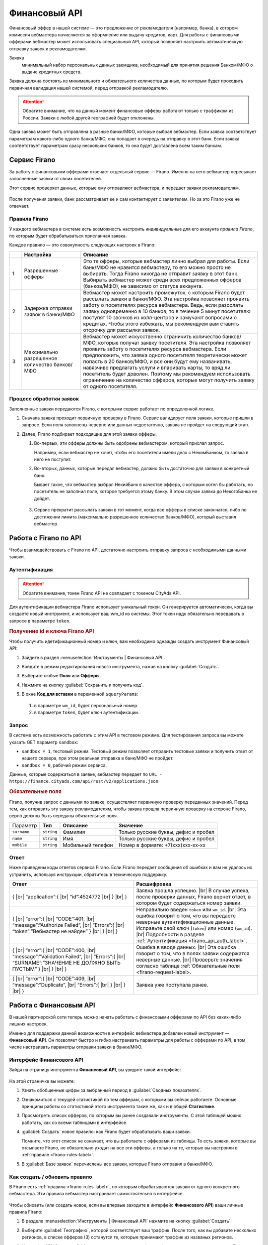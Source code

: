 =========================
Финансовый API
=========================

Финансовый оффер в нашей системе — это предложение от рекламодателя (например, банка), в котором комиссия вебмастера начисляется за оформление или выдачу кредитов, карт. Для работы с финансовыми офферами вебмастер может использовать специальный API, который позволяет настроить автоматическую отправку заявок к рекламодателям.

Заявка 
     минимальный набор персональных данных заемщика, необходимый для принятия решения Банком/МФО о выдаче кредитных средств.

Заявка должна состоять из минимального и обязательного количества данных, по которым будет проходить первичная валидация нашей системой, перед отправкой рекламодателю.

.. attention:: Обратите внимание, что на данный момент финансовые офферы работают только с траффиком из России. Заявки с любой другой географией будут отклонены.

Одна заявка может быть отправлена в разные банки/МФО, которые выбрал вебмастер. Если заявка соответствует параметрам какого-либо одного банка/МФО, она попадает в очередь на отправку в этот банк. Если заявка соответствует параметрам сразу нескольких банков, то она будет доставлена всем таким банкам.

*************
Сервис Firano
*************

За работу с финансовыми офферами отвечает отдельный сервис — Firano. Именно на него вебмастер пересылает заполненные заявки от своих посетителей.

.. seealso:: У Firano есть :ref:`API <firano-api-label>`, по которому можно взаимодействовать с сервисом.

Этот сервис проверяет данные, которые ему отправляют вебмастера, и передает заявки рекламодателям. 

.. figure:: ../../img/instruments/firano/firano_process.png
       :scale: 100 %
       :align: center
       :alt: Процесс работы Firano

После получения заявки, банк рассматривает ее и сам контактирует с заявителем. Но за это Firano уже не отвечает.

.. _firano-rules-label:

Правила Firano
==============

У каждого вебмастера в системе есть возможность настроить индивидуальные для его аккаунта *правила Firano*, по которым будет обрабатываться присланная заявка.

Каждое правило — это совокупность следующих настроек в Firano:

.. csv-table::
   :header: "", "Настройка", "Описание"
   :widths: 1, 5, 15

   "1", "Разрешенные офферы", "Это те офферы, которые вебмастер лично выбрал для работы. Если банк/МФО не нравится вебмастеру, то его можно просто не выбирать. Тогда Firano никогда не отправит заявку в этот банк. Выбирать вебмастер может среди всех предложенных офферов (банков/МФО), не зависимо от статуса аккаунта."
   "2", "Задержка отправки заявок в банки/МФО", "Вебмастер может настроить промежуток, с которым Firano будет рассылать заявки в банки/МФО. Эта настройка позволяет проявить заботу о посетителях ресурса вебмастера. Ведь, если разослать заявку одновременно в 10 банков, то в течение 5 минут посетителю поступят 10 звонков из колл-центров и замучают вопросами о кредитах. Чтобы этого избежать, мы рекомендуем вам ставить отсрочку для рассылки заявок."
   "3", "Максимально разрешенное количество банков/МФО", "Вебмастер может искусственно ограничить количество банков/МФО, которые получат заявку посетителя. Эта настройка позволяет проявить заботу о посетителях ресурса вебмастера. Если предположить, что заявка одного посетителя теоретически может попасть в 20 банков/МФО, и все они будут ему названивать, навязчиво предлагать услуги и впаривать карты, то вряд ли посетитель будет доволен. Поэтому мы рекомендуем использовать ограничение на количество офферов, которые могут получить заявку от одного посетителя."

Процесс обработки заявок
========================

Заполненные заявки передаются Firano, с которыми сервис работает по определенной логике.

.. seealso:: Минимальные требования для заявки перечислены в разделе :ref:`Запрос <firano-request-label>`.

#. Сначала заявка проходит первичную проверку в Firano. Сервис валидирует поля заявки, которые пришли в запросе. Если поля заполнены неверно или данных недостаточно, заявка не пройдет на следующий этап.

#. Далее, Firano подбирает подходящие для этой заявки офферы.

   #. Во-первых, эти офферы должны быть одобрены вебмастером, который прислал запрос.
   
      Например, если вебмастер не хочет, чтобы его посетители имели дело с НекимБанком, то заявка в него не поступит.
   
   #. Во-вторых, данных, которые передал вебмастер, должно быть достаточно для заявки в конкретный банк.
   
      Бывает такое, что вебмастер выбрал НекийБанк в качестве оффера, с которым хотел бы работать, но посетитель не заполнил поле, которое требуется этому банку. В этом случае заявка до НекогоБанка не дойдет.  
          
      .. figure:: ../../img/instruments/firano/firano_offers.png
          :scale: 75 %
          :align: center
          :alt: как Firano выберает офферы
    
   #. Сервис прекратит рассылать заявки в тот момент, когда все офферы в списке закончатся, либо по достижении лимита (максимально разрешенное количество банков/МФО), который выставил вебмастер.

.. _firano-api-label:

**********************
Работа с Firano по API
**********************

Чтобы взаимодействовать с Firano по API, достаточно настроить отправку запроса с необходимыми данными заявки.

.. _firano_api_auth_label:

Аутентификация
==============

.. attention:: Обратите внимание, токен Firano API не совпадает с токеном CItyAds API.

Для аутентификации вебмастера Firano использует уникальный токен. Он генерируется автоматически, когда вы создаете новый инструмент, и использует ваш wm_id из системы. Этот токен надо обязательно передавать в запросе в параметре ``token``.

.. rubric:: Получение id и ключа Firano API

Чтобы получить идетификационный номер и ключ, вам необходимо однажды создать инструмент Финансовый API:

#. Зайдите в раздел :menuselection:`Инструменты | Финансовый API`.
#. Войдите в режим редактирования нового инструмента, нажав на кнопку :guilabel:`Создать`.
#. Выберите любые **Поля** или **Офферы**.
#. Нажмите на кнопку :guilabel:`Сохранить и получить код`. 
#. В окне **Код для вставки** в переменной ``$queryParams``:
    
   .. figure:: ../../img/instruments/firano/firano_id_token.png
      :scale: 100 %
      :align: center
      :alt: код для вставки Firano
   
   #. в параметре ``wm_id``, будет персональный номер.
   #. в параметре ``token``, будет ключ аутентификации.

.. _firano-request-label:

Запрос
======

В системе есть возможность работать с этим API в тестовом режиме. Для тестирования запроса вы можете указать GET параметр ``sandbox``:

* ``sandbox = 1``, тестовый режим. Тестовый режим позволяет отправить тестовые заявки и получить ответ от нашего сервера, при этом реальная отправка в банк/МФО не пройдет.
* ``sandbox = 0``, рабочий режим сервиса.

Данные, которые содержаться в заявке, вебмастер передает по ``URL - https://finance.cityads.com/api/rest/v2/applications.json``

.. rubric:: Обязательные поля

.. seealso:: Дополнительные (необязательные) поля, которые Firano может обработать, перечислены `тут <https://finance.cityads.com/docs/webmasters/api/rest/tool>`_.

Firano, получив запрос с данными по заявке, осуществляет первичную проверку переданных значений.  Перед тем, как отправить эту заявку рекламодателям, чтобы заявка прошла первичную проверку на стороне Firano, верно должны быть переданы обязательные поля.

+-------------+------------+-------------------+--------------------------------------+
|  Параметр   | **Тип**    | **Описание**      | **Значение**                         |
+-------------+------------+-------------------+--------------------------------------+
| ``surname`` | ``string`` | Фамилия           | Только русские буквы, дефис и пробел |
+-------------+------------+-------------------+--------------------------------------+
| ``name``    | ``string`` | Имя               | Только русские буквы, дефис и пробел |
+-------------+------------+-------------------+--------------------------------------+
| ``mobile``  | ``string`` | Мобильный телефон | Номер в формате: +7(xxx)xxx-xx-xx    |
+-------------+------------+-------------------+--------------------------------------+

Ответ
=====

Ниже приведены коды ответов сервиса Firano. 
Если Firano передает сообщения об ошибках и вам не удалось их устранить, используя инструкции, обратитесь в техническую поддержку.

.. csv-table::
   :header: "Ответ", "Расшифровка"
   :widths: 300, 300

     
     "{ |br| “application”:{ |br| “id”:4524772 |br| } |br| }", "Заявка прошла успешно. |br| В случае успеха, после проверки данных, Firano вернет ответ, в котором будет содержаться номер заявки."
     "{ |br| “error”:{ |br| “CODE”:401, |br| “message”:”Authorize Failed”,  |br| “Errors”:{ |br| “token”:”Вебмастер не найден” } |br| } |br| }", "Неправильно введен ``token`` или ``wm_id``. |br| Эта ошибка говорит о том, что вы передаете неверные аутентификационные данные. Исправьте свой ключ (``token``) или номер (``wm_id``). |br| Подробности в разделе :ref:`Аутентификация <firano_api_auth_label>`."
     "{ |br| “error”:{ |br| “CODE”:400, |br| “message”:”Validation Failed”,  |br| “Errors”:{ |br| “SURNAME”:”ЗНАЧЕНИЕ НЕ ДОЛЖНО БЫТЬ ПУСТЫМ” } |br| } |br| }", "Ошибка в вводе данных. |br| Эта ошибка говорит о том, что в полях заявки содержатся неверные данные. |br| Проверьте значения согласно таблице :ref:`Обязательные поля <firano-request-label>."
     "{ |br| “error”:{ |br| “CODE”:409, |br| “message”:”Duplicate”, |br| “Errors”:{ |br| } |br| } |br| }", "Заявка уже поступала ранее."
     
***********************
Работа с Финансовым API
***********************

В нашей партнерской сети теперь можно начать работать с финансовыми офферами по API без каких-либо лишних настроек. 

Именно для поддержки данной возможности в интерфейс вебмастера добавлен новый инструмент — **Финансовый API**. Он позволяет быстро и гибко настраивать параметры для работы с офферами по API, в том числе настраивать параметры отправки заявки в банки/МФО.

Интерфейс Финансового  API
==========================

Зайдя на страницу инструмента **Финансовый API**, вы увидите такой интерфейс:

.. figure:: ../../img/instruments/firano/fir_stata.png
       :scale: 100 %
       :align: center
       :alt: страница Firano

На этой страничке вы можете:

#. Узнать обобщенные цифры за выбранный период в :guilabel:`Сводных показателях`.
#. Ознакомиться с текущей статистикой по тем офферам, с которыми вы сейчас работаете. Основные принципы работы со статистикой этого инструмента такие же, как и в общей **Статистике**.
#. Просмотреть список офферов, по которым вы ранее создавали инструменты. С этой таблицей можно работать, как со всеми таблицами в интерфейсе.
#. :guilabel:`Создать` новое правило: как Firano будет обрабатывать ваши заявки.

   Помните, что этот список не означает, что вы работаете с офферами из таблицы. То есть заявки, которые вы отсылаете Firano, не обязательно уходят на все эти офферы, а только на те, которые вы настроили в :ref:`правиле <firano-rules-label>`.
   
#. В :guilabel:`Базе заявок` перечислены все заявки, которые Firano отправил в банки/МФО.

Как создать / обновить правило
==============================

В Firano есть :ref:`правила <firano-rules-label>`, по которым обрабатываются заявки от одного конкретного вебмастера. Эти правила вебмастер настраивает самостоятельно в интерфейсе.

.. figure:: ../../img/instruments/firano/firano_new_rule.png
       :scale: 100 %
       :align: center
       :alt: новое правило Firano

Чтобы обновить (или создать новое, если вы впервые заходите в интерфейс **Финансового API**) ваши личные правила Firano:

#. В разделе :menuselection:`Инструменты | Финансовый API` нажмите на кнопку :guilabel:`Создать`.
#. Выберите :guilabel:`Географию`, которой соответствует ваш траффик. После того, как вы добавите несколько регионов, в списке офферов (3) останутся те, которые принимают траффик из названых регионов.
#. Настройка №1: Отметьте **Офферы**, с которыми хотите работать. Автоматически промаркеруются Поля, которые нужно передать для выбранных офферов.

     .. attention:: Только на те офферы, которые вы выберите, Firano будет отправлять заявки.
     
#. Вы можете дополнительно выбрать **Поля**, если хотите передавать эти данные. Если выбирать поля, то автоматически маркируются доступные офферы с данным набором полей.
#. Настройка №2: Выберите с какой отсрочкой нужно отправлять заявки в банки/МФО. 
#. Настройка №3: Ограничьте количество офферов, которые будут получать одну заявку.
#. После того, как вы нажмете кнопку :guilabel:`Сохранить и получить код`:

   #. Заданные вами настройки передадутся в Firano и сохраняться там как постоянные для вашего аккаунта.
          
      Правило Firano в ситеме всего одно привязано к вашему аккаунту. То есть если ранее вы уже создавали правило, то оно удалится, и в силу вступит последнее созданное вами.
          
   #. **Офферы**, которые вы выбирали, добавятся в таблицу на основной странице инструмента.
     
      .. tip:: Чтобы удалить ненужные офферы из этой таблицы, обратитесь в техподдержку.
      
      Если случилось так, что вы сначала добавили оффер НекийБанк, а потом удалили его, то он все еще будет отображаться в таблице на основной странице. 

Пример кода
===========

.. figure:: ../../img/instruments/firano/firano_example.png
       :scale: 100 %
       :align: center
       :alt: пример кода Firano

После того, как вы задали новое правило, система даст вам две подсказки:

#. Пример кода на PHP для вставки на ваш сервер.
#. Список данных, которые Firano будет ожидать от вас получить, после того, как вы обновили правило.

База заявок
===========

На странице :menuselection:`Инструменты | Финансовый API | База заявок` вы можете просмотреть все свои заявки, которые Firano разослал в разные банки/МФО. 
В таблице :guilabel:`Все заявки`, выводится следующая информация:

#. **ID заявки** — это уникальный номер заявки, которая пришла в Firano  от вебмастера.
#. **Оффер** — название оффера, на который Firano отправил заявку.
#. **Статус заявки** — это статус заявки от банка/МФО: отправлена, отклонена, принята, одобрена, ошибка.
#. **Субаккаунт** — переданный от вебмастера параметр.
#. **Код ошибки** — код ошибки от банка.
#. **Дата создания заявки** — дата отправки заявки в банк.
